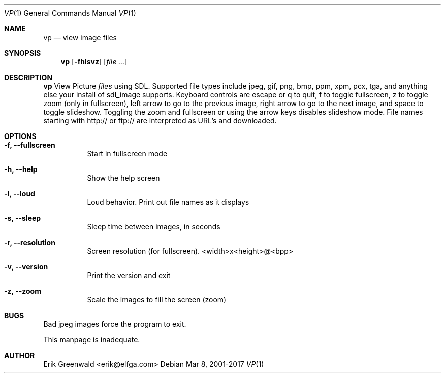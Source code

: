 .Dd Mar 8, 2001-2017
.Dt VP 1
.Os
.Sh NAME
.Nm vp
.Nd view image files 
.Sh SYNOPSIS
.Nm
.Op Fl fhlsvz
.Op Ar
.Sh DESCRIPTION
.Nm
View Picture 
.Ar files
using SDL. Supported file types include jpeg, gif, png, bmp, ppm, xpm, pcx,
tga, and anything else your install of sdl_image supports. Keyboard controls
are escape or q to quit, f to toggle fullscreen, z to toggle zoom (only in
fullscreen), left arrow to go to the previous image, right arrow to go to the
next image, and space to toggle slideshow. Toggling the zoom and fullscreen or
using the arrow keys disables slideshow mode. File names starting with http:// 
or ftp:// are interpreted as URL's and downloaded.
.Sh OPTIONS
.Bl -tag -width indent
.It Fl f, -fullscreen
Start in fullscreen mode
.It Fl h, -help
Show the help screen
.It Fl l, -loud
Loud behavior. Print out file names as it displays
.It Fl s, -sleep
Sleep time between images, in seconds
.It Fl r, -resolution
Screen resolution (for fullscreen). <width>x<height>@<bpp>
.It Fl v, -version
Print the version and exit
.It Fl z, -zoom
Scale the images to fill the screen (zoom)
.El
.\".Sh DIAGNOSTICS
.\"Filenames are sent to stderr. 
.Sh BUGS
Bad jpeg images force the program to exit.

This manpage is inadequate.
.Sh AUTHOR
Erik Greenwald <erik@elfga.com>
